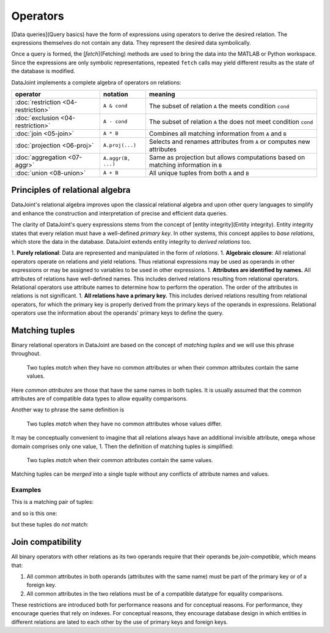 .. progress: 18.0 50% Dimitri

Operators
=============

[Data queries](Query basics) have the form of expressions using operators to derive the desired relation.  The expressions themselves do not contain any data.  They represent the desired data symbolically.

Once a query is formed, the [`fetch`](Fetching) methods are used to bring the data into the MATLAB or Python workspace.  Since the expressions are only symbolic representations, repeated ``fetch`` calls may yield different results as the state of the database is modified.

DataJoint implements a complete algebra of operators on relations:

===================================  =======================================   =================================================================================
operator                             notation                                  meaning 
===================================  =======================================   =================================================================================
:doc:`restriction <04-restriction>`  ``A & cond``                              The subset of relation ``A`` the meets condition ``cond`` 
:doc:`exclusion <04-restriction>`    ``A - cond``  							  The subset of relation ``A`` the does not meet condition ``cond`` 
:doc:`join <05-join>`                ``A * B``     							  Combines all matching information from ``A`` and ``B``  
:doc:`projection <06-proj>`          ``A.proj(...)``  						  Selects and renames attributes from ``A`` or computes new attributes 
:doc:`aggregation <07-aggr>`         ``A.aggr(B, ...)``  					  Same as projection but allows computations based on matching information in ``B`` 
:doc:`union <08-union>`              ``A + B``     							  All unique tuples from both ``A`` and ``B`` 
===================================  =======================================   =================================================================================


Principles of relational algebra
---------------------------------
DataJoint's relational algebra improves upon the classical relational algebra and upon other query languages to simplify and enhance the construction and interpretation of precise and efficient data queries.

The clarity of DataJoint's query expressions stems from the concept of [entity integrity](Entity integrity).  Entity integrity states that every relation must have a well-defined *primary key*.  In other systems, this concept applies to *base relations*, which store the data in the database.  DataJoint extends entity integrity to *derived relations* too.


1. **Purely relational**: Data are represented and manipulated in the form of *relations*.
1. **Algebraic closure**: All relational operators operate on relations and yield relations.  Thus relational expressions may be used as operands in other expressions or may be assigned to variables to be used in other expressions.
1. **Attributes are identified by names.**  All attributes of relations have well-defined names. This includes derived relations resulting from relational operators.  Relational operators use attribute names to determine how to perform the operation. The order of the attributes in relations is not significant.
1. **All relations have a primary key.**  This includes derived relations resulting from relational operators, for which the primary key is properly derived from the primary keys of the operands in expressions.  Relational operators use the information about the operands' primary keys to define the query.

Matching tuples
------------------
Binary relational operators in DataJoint are based on the concept of *matching tuples* and we will use this phrase throughout.

	| Two tuples *match* when they have no common attributes or when their common attributes contain the same values.

Here *common attributes* are those that have the same names in both tuples.  It is usually assumed that the common attributes are of compatible data types to allow equality comparisons.

Another way to phrase the same definition is

	| Two tuples *match* when they have no common attributes whose values differ.

It may be conceptually convenient to imagine that all relations always have an additional invisible attribute, ``omega`` whose domain comprises only one value, 1.  Then the definition of matching tuples is simplified:

	| Two tuples *match* when their common attributes contain the same values.

Matching tuples can be *merged* into a single tuple without any conflicts of attribute names and values.

Examples
^^^^^^^^
This is a matching pair of tuples:

.. image:: ../_static/img/matched_tuples1.png

and so is this one:

.. image:: ../_static/img/matched_tuples2.png

but these tuples do *not* match:

.. image:: ../_static/img/matched_tuples3.png

Join compatibility
-------------------
All binary operators with other relations as its two operands require that their operands be *join-compatible*, which means that:

1. All common attributes in both operands (attributes with the same name) must be part of the primary key or of a foreign key.
2. All common attributes in the two relations must be of a compatible datatype for equality comparisons.

These restrictions are introduced both for performance reasons and for conceptual reasons.  For  performance, they encourage queries that rely on indexes.  For conceptual reasons, they encourage database design in which entities in different relations are lated to each other by the use of primary keys and foreign keys.
